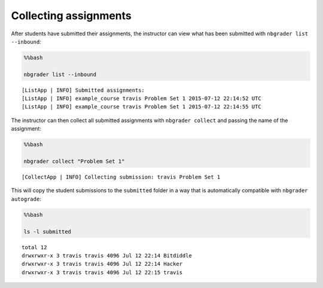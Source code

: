 
Collecting assignments
======================

.. seealso::

    :doc:`/command_line_tools/nbgrader-collect`
        Command line options for ``nbgrader fetch``

    :doc:`/command_line_tools/nbgrader-list`
        Command line options for ``nbgrader list``

After students have submitted their assignments, the instructor can view
what has been submitted with ``nbgrader list --inbound``:

.. code:: python

    %%bash
    
    nbgrader list --inbound


.. parsed-literal::

    [ListApp | INFO] Submitted assignments:
    [ListApp | INFO] example_course travis Problem Set 1 2015-07-12 22:14:52 UTC
    [ListApp | INFO] example_course travis Problem Set 1 2015-07-12 22:14:55 UTC


The instructor can then collect all submitted assignments with
``nbgrader collect`` and passing the name of the assignment:

.. code:: python

    %%bash
    
    nbgrader collect "Problem Set 1"


.. parsed-literal::

    [CollectApp | INFO] Collecting submission: travis Problem Set 1


This will copy the student submissions to the ``submitted`` folder in a
way that is automatically compatible with ``nbgrader autograde``:

.. code:: python

    %%bash
    
    ls -l submitted


.. parsed-literal::

    total 12
    drwxrwxr-x 3 travis travis 4096 Jul 12 22:14 Bitdiddle
    drwxrwxr-x 3 travis travis 4096 Jul 12 22:14 Hacker
    drwxrwxr-x 3 travis travis 4096 Jul 12 22:15 travis

